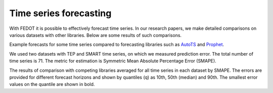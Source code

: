 Time series forecasting
-----------------------

With FEDOT it is possible to effectively forecast time series. In our research papers, we make detailed comparisons on various datasets with other libraries. Below are some results of such comparisons.



|Forecast examples|

Example forecasts for some time series compared to forecasting libraries such as `AutoTS <https://github.com/winedarksea/AutoTS>`__ and `Prophet <https://github.com/facebook/prophet>`__.

.. |Forecast examples| image:: ../img/img_benchmarks/fedot_time_series.png
   :width: 80%

We used two datasets with TEP and SMART time series, on which we measured prediction error. The total number of time series is 71. The metric for estimation is Symmetric Mean Absolute Percentage Error (SMAPE).

|Time series SMAPE|

The results of comparison with competing libraries averaged for all time series in each dataset by SMAPE. The errors are provided for different forecast horizons and shown by quantiles (q) as 10th, 50th (median) and 90th. The smallest error values on the quantile are shown in bold.

.. |Time series SMAPE| image:: ../img/img_benchmarks/ts_metrics.png
   :width: 80%
